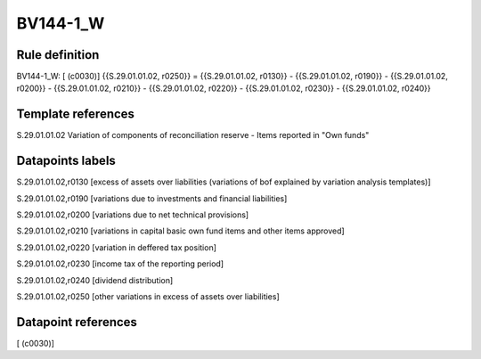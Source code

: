 =========
BV144-1_W
=========

Rule definition
---------------

BV144-1_W: [ (c0030)] {{S.29.01.01.02, r0250}} = {{S.29.01.01.02, r0130}} - {{S.29.01.01.02, r0190}} - {{S.29.01.01.02, r0200}} - {{S.29.01.01.02, r0210}} - {{S.29.01.01.02, r0220}} - {{S.29.01.01.02, r0230}} - {{S.29.01.01.02, r0240}}


Template references
-------------------

S.29.01.01.02 Variation of components of reconciliation reserve - Items reported in "Own funds"


Datapoints labels
-----------------

S.29.01.01.02,r0130 [excess of assets over liabilities (variations of bof explained by variation analysis templates)]

S.29.01.01.02,r0190 [variations due to investments and financial liabilities]

S.29.01.01.02,r0200 [variations due to net technical provisions]

S.29.01.01.02,r0210 [variations in capital basic own fund items and other items approved]

S.29.01.01.02,r0220 [variation in deffered tax position]

S.29.01.01.02,r0230 [income tax of the reporting period]

S.29.01.01.02,r0240 [dividend distribution]

S.29.01.01.02,r0250 [other variations in excess of assets over liabilities]



Datapoint references
--------------------

[ (c0030)]